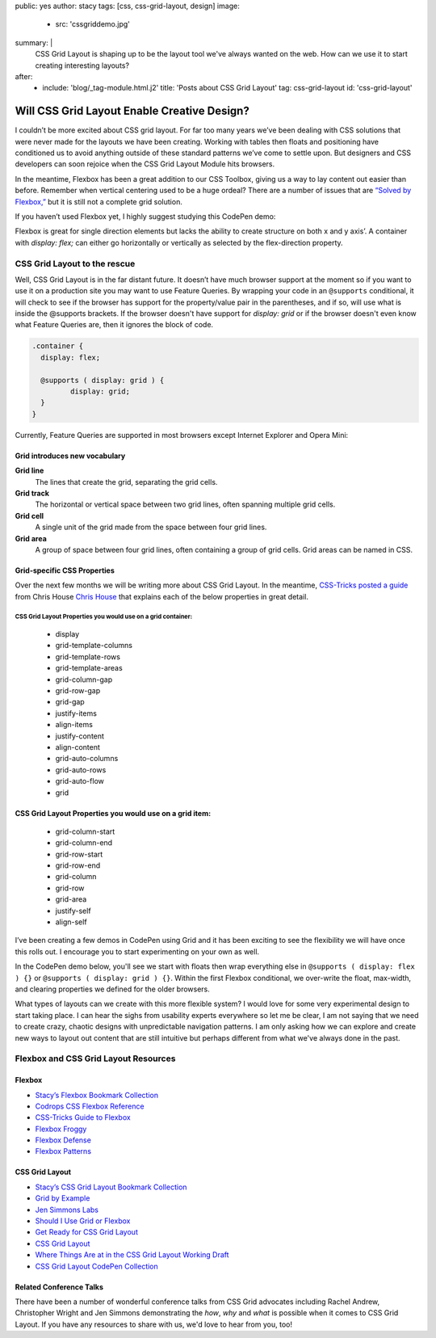 public: yes
author: stacy
tags: [css, css-grid-layout, design]
image:
  - src: 'cssgriddemo.jpg'
summary: |
  CSS Grid Layout is shaping up to be the layout tool we've always wanted
  on the web. How can we use it to start creating interesting layouts?
after:
  - include: 'blog/_tag-module.html.j2'
    title: 'Posts about CSS Grid Layout'
    tag: css-grid-layout
    id: 'css-grid-layout'


Will CSS Grid Layout Enable Creative Design?
============================================

I couldn’t be more excited about CSS grid layout. For far too many years we’ve been dealing with CSS solutions that were never made for the layouts we have been creating. Working with tables then floats and positioning have conditioned us to avoid anything outside of these standard patterns we’ve come to settle upon. But designers and CSS developers can soon rejoice when the CSS Grid Layout Module hits browsers.

In the meantime, Flexbox has been a great addition to our CSS Toolbox, giving us a way to lay content out easier than before. Remember when vertical centering used to be a huge ordeal? There are a number of issues that are `“Solved by Flexbox,”`_ but it is still not a complete grid solution.

.. _“Solved by Flexbox,”: https://philipwalton.github.io/solved-by-flexbox/

If you haven’t used Flexbox yet, I highly suggest studying this CodePen demo:

.. raw:: html

   <p data-height="688" data-theme-id="21914" data-slug-hash="adLPwv" data-default-tab="result" data-user="enxaneta" data-embed-version="2" class="codepen">See the Pen <a href="http://codepen.io/enxaneta/pen/adLPwv/">Flexbox playground</a> by Gabi (<a href="http://codepen.io/enxaneta">@enxaneta</a>) on <a href="http://codepen.io">CodePen</a>.</p><script async src="//assets.codepen.io/assets/embed/ei.js"></script>


Flexbox is great for single direction elements but lacks the ability to create structure on both x and y axis’. A container with `display: flex;` can either go horizontally or vertically as selected by the flex-direction property.

CSS Grid Layout to the rescue
-----------------------------

Well, CSS Grid Layout is in the far distant future. It doesn’t have much browser support at the moment so if you want to use it on a production site you may want to use Feature Queries. By wrapping your code in an ``@supports`` conditional, it will check to see if the browser has support for the property/value pair in the parentheses, and if so, will use what is inside the @supports brackets. If the browser doesn't have support for `display: grid` or if the browser doesn't even know what Feature Queries are, then it ignores the block of code.

.. code-block:: scss

  .container {
    display: flex;

    @supports ( display: grid ) {
  	   display: grid;
    }
  }

Currently, Feature Queries are supported in most browsers except Internet Explorer and Opera Mini:

.. image:: /static/images/blog/feature-queries.jpg
   :target: http://caniuse.com/#feat=css-featurequeries
   :class: align-center
   :alt: Feature Queries support in browsers looks good



Grid introduces new vocabulary
~~~~~~~~~~~~~~~~~~~~~~~~~~~~~~


**Grid line**
  The lines that create the grid, separating the grid cells.

  .. raw:: html

    <svg data-icon="grid-line" data-size="chart">
      <use xlink:href="#icon-grid-line"></use>
    </svg>


**Grid track**
  The horizontal or vertical space between two grid lines, often spanning multiple grid cells.

  .. raw:: html

    <svg data-icon="grid-track" data-size="chart">
      <use xlink:href="#icon-grid-track"></use>
    </svg>


**Grid cell**
  A single unit of the grid made from the space between four grid lines.

  .. raw:: html

    <svg data-icon="grid-cell" data-size="chart">
      <use xlink:href="#icon-grid-cell"></use>
    </svg>


**Grid area**
  A group of space between four grid lines, often containing a group of grid cells. Grid areas can be named in CSS.

  .. raw:: html

    <svg data-icon="grid-area" data-size="chart">
      <use xlink:href="#icon-grid-area"></use>
    </svg>


Grid-specific CSS Properties
~~~~~~~~~~~~~~~~~~~~~~~~~~~~

Over the next few months we will be writing more about CSS Grid Layout. In the meantime, `CSS-Tricks posted a guide`_ from Chris House `Chris House`_ that explains each of the below properties in great detail.

CSS Grid Layout Properties you would use on a grid container:
*************************************************************

  - display
  - grid-template-columns
  - grid-template-rows
  - grid-template-areas
  - grid-column-gap
  - grid-row-gap
  - grid-gap
  - justify-items
  - align-items
  - justify-content
  - align-content
  - grid-auto-columns
  - grid-auto-rows
  - grid-auto-flow
  - grid


CSS Grid Layout Properties you would use on a grid item:
~~~~~~~~~~~~~~~~~~~~~~~~~~~~~~~~~~~~~~~~~~~~~~~~~~~~~~~~

  - grid-column-start
  - grid-column-end
  - grid-row-start
  - grid-row-end
  - grid-column
  - grid-row
  - grid-area
  - justify-self
  - align-self


.. _CSS-Tricks posted a guide: https://css-tricks.com/snippets/css/complete-guide-grid
.. _Chris House: http://chris.house/blog/a-complete-guide-css-grid-layout/


I’ve been creating a few demos in CodePen using Grid and it has been exciting to see the flexibility we will have once this rolls out. I encourage you to start experimenting on your own as well.

.. raw:: html

  <p data-height="568" data-theme-id="21914" data-slug-hash="rLyErg" data-default-tab="result" data-user="stacy" data-embed-version="2" class="codepen">See the Pen <a href="http://codepen.io/stacy/pen/rLyErg/">CSS Grid Layout Demo</a> by Stacy (<a href="http://codepen.io/stacy">@stacy</a>) on <a href="http://codepen.io">CodePen</a>.</p><script async src="//assets.codepen.io/assets/embed/ei.js"></script>


In the CodePen demo below, you'll see we start with floats then wrap everything else in ``@supports ( display: flex ) {}`` or ``@supports ( display: grid ) {}``. Within the first Flexbox conditional, we over-write the float, max-width, and clearing properties we defined for the older browsers.

.. raw:: html

  <p data-height="642" data-theme-id="21914" data-slug-hash="vXBvNE" data-default-tab="css,result" data-user="stacy" data-embed-version="2" class="codepen">See the Pen <a href="http://codepen.io/stacy/pen/vXBvNE/">CSS Grid Layout with float and flexbox fallbacks</a> by Stacy (<a href="http://codepen.io/stacy">@stacy</a>) on <a href="http://codepen.io">CodePen</a>.</p><script async src="//assets.codepen.io/assets/embed/ei.js"></script>


What types of layouts can we create with this more flexible system? I would love for some very experimental design to start taking place. I can hear the sighs from usability experts everywhere so let me be clear, I am not saying that we need to create crazy, chaotic designs with unpredictable navigation patterns. I am only asking how we can explore and create new ways to layout out content that are still intuitive but perhaps different from what we've always done in the past.

Flexbox and CSS Grid Layout Resources
-------------------------------------

Flexbox
~~~~~~~

- `Stacy’s Flexbox Bookmark Collection`_
- `Codrops CSS Flexbox Reference`_
- `CSS-Tricks Guide to Flexbox`_
- `Flexbox Froggy`_
- `Flexbox Defense`_
- `Flexbox Patterns`_

.. _CSS-Tricks Guide to Flexbox: https://css-tricks.com/snippets/css/a-guide-to-flexbox/
.. _Flexbox Patterns: http://www.flexboxpatterns.com/home
.. _Flexbox Defense: http://www.flexboxdefense.com/
.. _Flexbox Froggy: http://flexboxfroggy.com/
.. _Codrops CSS Flexbox Reference: http://tympanus.net/codrops/css_reference/flexbox/
.. _Stacy’s Flexbox Bookmark Collection: https://raindrop.io/collection/1328630


CSS Grid Layout
~~~~~~~~~~~~~~~

- `Stacy’s CSS Grid Layout Bookmark Collection`_
- `Grid by Example`_
- `Jen Simmons Labs`_
- `Should I Use Grid or Flexbox`_
- `Get Ready for CSS Grid Layout`_
- `CSS Grid Layout`_
- `Where Things Are at in the CSS Grid Layout Working Draft`_
- `CSS Grid Layout CodePen Collection`_

.. _Grid by Example: http://gridbyexample.com/
.. _Jen Simmons Labs: http://labs.jensimmons.com/
.. _Should I Use Grid or Flexbox: https://www.rachelandrew.co.uk/archives/2016/03/30/should-i-use-grid-or-flexbox/
.. _Get Ready for CSS Grid Layout: https://abookapart.com/products/get-ready-for-css-grid-layout
.. _CSS Grid Layout: https://blogs.igalia.com/mrego/tag/css-grid-layout/
.. _Where Things Are at in the CSS Grid Layout Working Draft: https://www.sitepoint.com/where-things-are-at-in-the-css-grid-layout-working-draft/
.. _CSS Grid Layout CodePen Collection: http://codepen.io/collection/XRRJGq/
.. _Stacy’s CSS Grid Layout Bookmark Collection: https://raindrop.io/collection/1295293


Related Conference Talks
~~~~~~~~~~~~~~~~~~~~~~~~

There have been a number of wonderful conference talks from CSS Grid advocates including Rachel Andrew, Christopher Wright and Jen Simmons demonstrating the *how*, *why* and *what* is possible when it comes to CSS Grid Layout. If you have any resources to share with us, we'd love to hear from you, too!

.. raw:: html

  <iframe width="640" height="360" src="https://www.youtube.com/embed/QsjXSU2pflg" frameborder="0" allowfullscreen></iframe>


.. raw:: html

  <iframe src="https://player.vimeo.com/video/160593669?title=0&byline=0&portrait=0" width="640" height="360" frameborder="0" webkitallowfullscreen mozallowfullscreen allowfullscreen></iframe>


.. raw:: html

  <iframe allowtransparency="true" frameborder="0" scrolling="no" class="wistia_embed" name="wistia_embed" src="https://fast.wistia.com/embed/iframe/n8q1rasfdb" width="640" height="468"></iframe>

